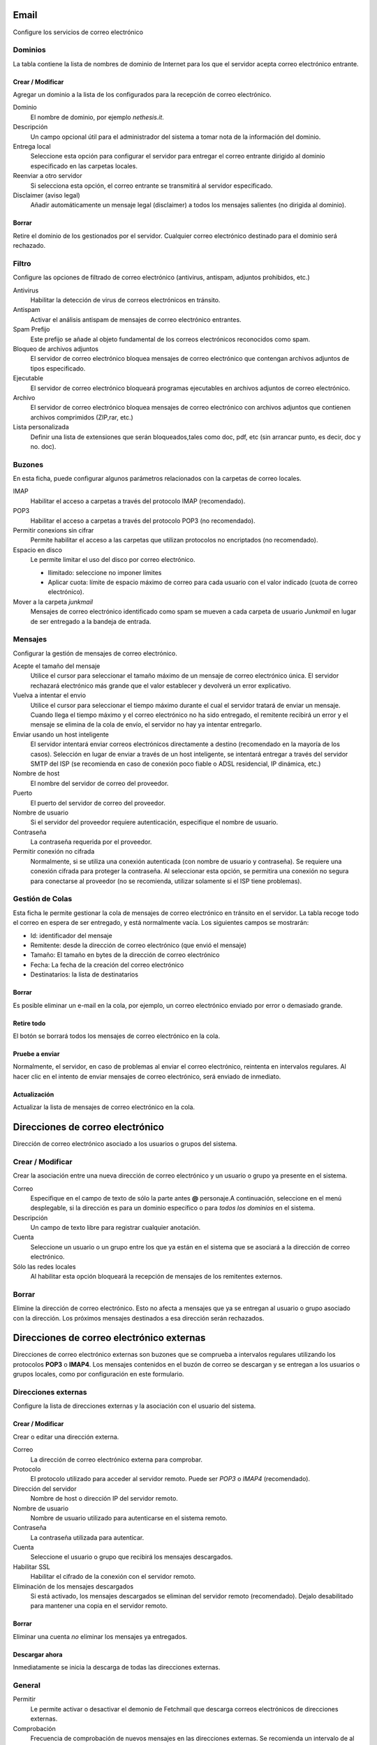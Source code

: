 ===== 
Email 
===== 

Configure los servicios de correo electrónico 

Dominios 
======== 

La tabla contiene la lista de nombres de dominio de Internet para los que el servidor acepta correo electrónico entrante. 

Crear / Modificar 
----------------- 

Agregar un dominio a la lista de los configurados para la recepción de correo electrónico.

Dominio
    El nombre de dominio, por ejemplo *nethesis.it*.

Descripción
    Un campo opcional útil para el administrador del sistema a tomar nota de la información del dominio.

Entrega local
    Seleccione esta opción para configurar el servidor para entregar el correo entrante dirigido al dominio especificado en las carpetas locales.

Reenviar a otro servidor
    Si selecciona esta opción, el correo entrante se transmitirá al servidor especificado.

Disclaimer (aviso legal)
    Añadir automáticamente un mensaje legal (disclaimer) a todos los mensajes salientes (no dirigida al dominio).

Borrar 
------- 

Retire el dominio de los gestionados por el servidor. Cualquier correo electrónico 
destinado para el dominio será rechazado.


Filtro 
====== 

Configure las opciones de filtrado de correo electrónico (antivirus, antispam, 
adjuntos prohibidos, etc.) 

Antivirus
    Habilitar la detección de virus de correos electrónicos en tránsito.

Antispam
    Activar el análisis antispam de mensajes de correo electrónico entrantes.

Spam Prefijo
    Este prefijo se añade al objeto fundamental de los correos electrónicos reconocidos como spam.

Bloqueo de archivos adjuntos
    El servidor de correo electrónico bloquea mensajes de correo electrónico que contengan archivos adjuntos de tipos especificado.

Ejecutable
    El servidor de correo electrónico bloqueará programas ejecutables en archivos adjuntos de correo electrónico.

Archivo
    El servidor de correo electrónico bloquea mensajes de correo electrónico con archivos adjuntos que contienen archivos comprimidos (ZIP,rar, etc.)

Lista personalizada
    Definir una lista de extensiones que serán bloqueados,tales como doc, pdf, etc (sin arrancar punto, es decir, doc y no. doc).


Buzones 
======= 

En esta ficha, puede configurar algunos parámetros relacionados con la carpetas de correo locales. 

IMAP
    Habilitar el acceso a carpetas a través del protocolo IMAP (recomendado).

POP3
    Habilitar el acceso a carpetas a través del protocolo POP3 (no recomendado).

Permitir conexions sin cifrar
    Permite habilitar el acceso a las carpetas que utilizan protocolos no encriptados (no recomendado).

Espacio en disco
    Le permite limitar el uso del disco por correo electrónico.

    * Ilimitado: seleccione no imponer límites
    * Aplicar cuota: límite de espacio máximo de correo para cada usuario con el valor indicado (cuota de correo electrónico).


Mover a la carpeta *junkmail*
    Mensajes de correo electrónico identificado como spam se mueven a cada carpeta de usuario *Junkmail* en lugar de ser entregado a la bandeja de entrada.


Mensajes 
======== 

Configurar la gestión de mensajes de correo electrónico. 

Acepte el tamaño del mensaje
    Utilice el cursor para seleccionar el tamaño máximo de un  mensaje de correo electrónico única. El servidor rechazará electrónico más grande que el valor establecer y devolverá un error explicativo.


Vuelva a intentar el envio
    Utilice el cursor para seleccionar el tiempo máximo durante el cual el servidor tratará de enviar un mensaje. Cuando llega el tiempo máximo y el correo electrónico no ha sido entregado, el remitente recibirá un error y el mensaje se elimina de la cola de envío, el servidor no hay ya intentar entregarlo.

Enviar usando un host inteligente
    El servidor intentará enviar correos electrónicos directamente a destino (recomendado en la mayoría de los casos). Selección en lugar de enviar a través de un host inteligente, se intentará entregar a través del servidor SMTP del ISP (se recomienda en caso de conexión poco fiable o ADSL residencial, IP dinámica, etc.)

Nombre de host
    El nombre del servidor de correo del proveedor.

Puerto
    El puerto del servidor de correo del proveedor.

Nombre de usuario
    Si el servidor del proveedor requiere autenticación, especifique el nombre de usuario. 

Contraseña
    La contraseña requerida por el proveedor.

Permitir conexión no cifrada
    Normalmente, si se utiliza una conexión autenticada (con nombre de usuario y contraseña). Se requiere una conexión cifrada para proteger la contraseña. Al seleccionar esta opción, se permitira una conexión no segura para conectarse al proveedor (no se recomienda, utilizar solamente si el ISP tiene problemas). 

Gestión de Colas 
================ 
Esta ficha le permite gestionar la cola de mensajes de correo electrónico en tránsito en el servidor. La tabla recoge todo el correo en espera de ser entregado, y está normalmente vacía. Los siguientes campos se mostrarán: 

* Id: identificador del mensaje 
* Remitente: desde la dirección de correo electrónico (que envió el mensaje) 
* Tamaño: El tamaño en bytes de la dirección de correo electrónico 
* Fecha: La fecha de la creación del correo electrónico 
* Destinatarios: la lista de destinatarios


Borrar 
------- 

Es posible eliminar un e-mail en la cola, por ejemplo, un correo electrónico enviado 
por error o demasiado grande. 

Retire todo 
------------- 

El botón se borrará todos los mensajes de correo electrónico en la cola. 

Pruebe a enviar 
--------------- 

Normalmente, el servidor, en caso de problemas al enviar el correo electrónico, 
reintenta en intervalos regulares. Al hacer clic en el intento de enviar mensajes de correo electrónico, 
será enviado de inmediato. 

Actualización 
-------------- 

Actualizar la lista de mensajes de correo electrónico en la cola.

================================= 
Direcciones de correo electrónico 
================================= 

Dirección de correo electrónico asociado a los usuarios o grupos del sistema. 


Crear / Modificar 
=================== 

Crear la asociación entre una nueva dirección de correo electrónico y un 
usuario o grupo ya presente en el sistema. 

Correo
    Especifique en el campo de texto de sólo la parte antes **@** personaje.A continuación, seleccione en el menú desplegable, si la dirección es para un dominio específico o para *todos los dominios* en el sistema.

Descripción
    Un campo de texto libre para registrar cualquier anotación.

Cuenta
    Seleccione un usuario o un grupo entre los que ya están en el sistema que se asociará a la dirección de correo electrónico.

Sólo las redes locales
    Al habilitar esta opción bloqueará la recepción de mensajes de los remitentes externos. 

Borrar 
======= 

Elimine la dirección de correo electrónico. Esto no afecta a 
mensajes que ya se entregan al usuario o grupo asociado con la dirección. 
Los próximos mensajes destinados a esa dirección serán rechazados. 

========================================== 
Direcciones de correo electrónico externas 
========================================== 

Direcciones de correo electrónico externas son buzones que 
se comprueba a intervalos regulares utilizando los protocolos **POP3** o **IMAP4**.
Los mensajes contenidos en el buzón de correo se descargan y se entregan a 
los usuarios o grupos locales, como por configuración en 
este formulario. 

Direcciones externas 
==================== 

Configure la lista de direcciones externas y la asociación con el usuario del sistema. 

Crear / Modificar 
------------------ 

Crear o editar una dirección externa. 

Correo
    La dirección de correo electrónico externa para comprobar.

Protocolo
    El protocolo utilizado para acceder al servidor remoto. Puede ser *POP3* o *IMAP4* (recomendado).

Dirección del servidor
    Nombre de host o dirección IP del servidor remoto.

Nombre de usuario
    Nombre de usuario utilizado para autenticarse en el sistema remoto.

Contraseña
    La contraseña utilizada para autenticar.

Cuenta
    Seleccione el usuario o grupo que recibirá los mensajes descargados.

Habilitar SSL
    Habilitar el cifrado de la conexión con el servidor remoto.

Eliminación de los mensajes descargados
    Si está activado, los mensajes descargados se eliminan del servidor remoto (recomendado). Dejalo desabilitado para mantener una copia en el servidor remoto.


Borrar 
------- 

Eliminar una cuenta *no* eliminar los mensajes ya entregados. 


Descargar ahora 
--------------- 

Inmediatamente se inicia la descarga de todas las direcciones externas. 


General 
======== 

Permitir
    Le permite activar o desactivar el demonio de Fetchmail que descarga correos electrónicos de direcciones externas.

Comprobación
    Frecuencia de comprobación de nuevos mensajes en las direcciones externas. Se recomienda un intervalo de al menos 15 minutos.
